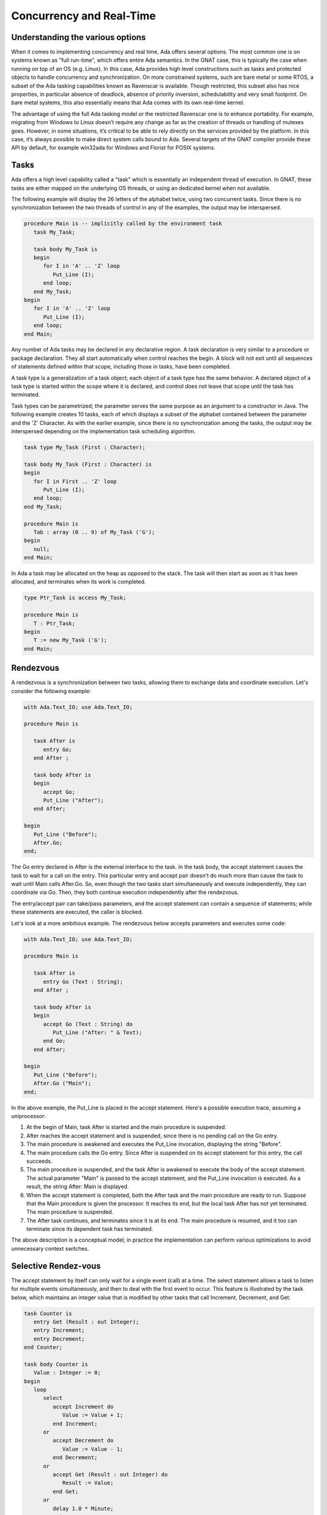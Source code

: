 Concurrency and Real-Time
============================

Understanding the various options
---------------------------------

When it comes to implementing concurrency and real time, Ada offers several options. The most common one is on systems known as "full run-time", which offers entire Ada semantics. In the GNAT case, this is typically the case when running on top of an OS (e.g. Linux). In this case, Ada provides high level constructions such as tasks and protected objects to handle concurrency and synchronization. On more constrained systems, such are bare metal or some RTOS, a subset of the Ada tasking capabilities known as Ravenscar is available. Though restricted, this subset also has nice properties, in particular absence of deadlock, absence of priority inversion, schedulability and very small footprint. On bare metal systems, this also essentially means that Ada comes with its own real-time kernel.

The advantage of using the full Ada tasking model or the restricted Ravenscar one is to enhance portability. For example, migrating from Windows to Linux doesn’t require any change as far as the creation of threads or handling of mutexes goes. However, in some situations, it’s critical to be able to rely directly on the services provided by the platform. In this case, it’s always possible to make direct system calls bound to Ada. Several targets of the GNAT compiler provide these API by default, for example win32ada for Windows and Florist for POSIX systems.

Tasks
-----

Ada offers a high level capability called a "task" which is essentially an independent thread of execution. In GNAT, these tasks are either mapped on the underlying OS threads, or using an dedicated kernel when not available.

The following example will display the 26 letters of the alphabet twice, using two concurrent tasks. Since there is no synchronization between the two threads of control in any of the examples, the output may be interspersed.

.. code-block:: ada

    procedure Main is -- implicitly called by the environment task
       task My_Task;

       task body My_Task is
       begin
          for I in 'A' .. 'Z' loop
             Put_Line (I);
          end loop;
       end My_Task;
    begin
       for I in 'A' .. 'Z' loop
          Put_Line (I);
       end loop;
    end Main;

Any number of Ada tasks may be declared in any declarative region. A task declaration is very similar to a procedure or package declaration. They all start automatically when control reaches the begin. A block will not exit until all sequences of statements defined within that scope, including those in tasks, have been completed.

A task type is a generalization of a task object; each object of a task type has the same behavior. A declared object of a task type is started within the scope where it is declared, and control does not leave that scope until the task has terminated.

Task types can be parametrized; the parameter serves the same purpose as an argument to a constructor in Java. The following example creates 10 tasks, each of which displays a subset of the alphabet contained between the parameter and the 'Z' Character.  As with the earlier example, since there is no synchronization among the tasks, the output may be interspersed depending on the implementation task scheduling algorithm.

.. code-block:: ada

    task type My_Task (First : Character);

    task body My_Task (First : Character) is
    begin
       for I in First .. 'Z' loop
          Put_Line (I);
       end loop;
    end My_Task;

    procedure Main is
       Tab : array (0 .. 9) of My_Task ('G');
    begin
       null;
    end Main;

In Ada a task may be allocated on the heap as opposed to the stack. The task will then start as soon as it has been allocated, and terminates when its work is completed.

.. code-block:: ada

    type Ptr_Task is access My_Task;

    procedure Main is
       T : Ptr_Task;
    begin
       T := new My_Task ('G');
    end Main;

Rendezvous
----------

A rendezvous is a synchronization between two tasks, allowing them to exchange data and coordinate execution. Let's consider the following example:

.. code-block:: ada

    with Ada.Text_IO; use Ada.Text_IO;

    procedure Main is

       task After is
          entry Go;
       end After ;

       task body After is
       begin
          accept Go;
          Put_Line ("After");
       end After;

    begin
       Put_Line ("Before");
       After.Go;
    end;

The Go entry declared in After is the external interface to the task. In the task body, the accept statement causes the task to wait for a call on the entry. This particular entry and accept pair doesn't do much more than cause the task to wait until Main calls After.Go. So, even though the two tasks start simultaneously and execute independently, they can coordinate via Go. Then, they both continue execution independently after the rendezvous.

The entry/accept pair can take/pass parameters, and the accept statement can contain a sequence of statements; while these statements are executed, the caller is blocked.

Let's look at a more ambitious example. The rendezvous below accepts parameters and executes some code:

.. code-block:: ada

    with Ada.Text_IO; use Ada.Text_IO;

    procedure Main is

       task After is
          entry Go (Text : String);
       end After ;

       task body After is
       begin
          accept Go (Text : String) do
             Put_Line ("After: " & Text);
          end Go;
       end After;

    begin
       Put_Line ("Before");
       After.Go ("Main");
    end;

In the above example, the Put_Line is placed in the accept statement. Here's a possible execution trace, assuming a uniprocessor:

1. At the begin of Main, task After is started and the main procedure is suspended.

2. After reaches the accept statement and is suspended, since there is no pending call on the Go entry.

3. The main procedure is awakened and executes the Put_Line invocation, displaying the string "Before".

4. The main procedure calls the Go entry.  Since After is suspended on its accept statement for this entry, the call succeeds.

5. Tha main procedure is suspended, and the task After is awakened to execute the body of the accept statement. The actual parameter "Main" is passed to the accept statement, and the Put_Line invocation is executed. As a result, the string After: Main is displayed.

6. When the accept statement is completed, both the After task and the main procedure are ready to run.  Suppose that the Main procedure is given the processor. It reaches its end, but the local task After has not yet terminated.  The main procedure is suspended.

7. The After task continues, and terminates since it is at its end.  The main procedure is resumed, and it too can terminate since its dependent task has terminated.

The above description is a conceptual model; in practice the implementation can perform various optimizations to avoid unnecessary context switches.

Selective Rendez-vous
---------------------

The accept statement by itself can only wait for a single event (call) at a time. The select statement allows a task to listen for multiple events simultaneously, and then to deal with the first event to occur. This feature is illustrated by the task below, which maintains an integer value that is modified by other tasks that call Increment, Decrement, and Get:

.. code-block:: ada

    task Counter is
       entry Get (Result : out Integer);
       entry Increment;
       entry Decrement;
    end Counter;

    task body Counter is
       Value : Integer := 0;
    begin
       loop
          select
             accept Increment do
                Value := Value + 1;
             end Increment;
          or
             accept Decrement do
                Value := Value - 1;
             end Decrement;
          or
             accept Get (Result : out Integer) do
                Result := Value;
             end Get;
          or
             delay 1.0 * Minute;
             exit;
          end select;
       end loop;
    end Counter;

When the task's statement flow reaches the select, it will wait for all four events---three entries and a delay---in parallel. If the delay of one minute is exceeded, the task will execute the statements following the delay statement (and in this case will exit the loop, in effect terminating the task). The accept bodies for the Increment, Decrement, or Get entries will be otherwise executed as they're called. These four sections of the select statement are mutually exclusive: at each iteration of the loop, only one will be invoked. This is a critical point; if the task had been written as a package, with procedures for the various operations, then a "race condition" could occur where multiple tasks simultaneously calling, say, *Increment*, cause the value to only get incremented once. In the tasking version, if multiple tasks simultaneously call *Increment* then only one at a time will be accepted, and the value will be incremented by each of the tasks when it is accepted.

More specifically, each entry has an associated queue of pending callers.  If a task calls one of the entries and Counter is not ready to accept the call (i.e., if Counter is not suspended at the select statement) then the calling task is suspended, and placed in the queue of the entry that it is calling.  From the perspective of the Counter task, at any iteration of the loop there are several possibilities:

* There is no call pending on any of the entries.  In this case Counter is suspended.  It will be awakened by the first of two events: a call on one of its entries (which will then be immediately accepted), or the expiration of the one minute delay (whose effect was noted above).

* There is a call pending on exactly one of the entries.  In this case control passes to the select branch with an accept statement for that entry.  The choice of which caller to accept, if more than one, depends on the queuing policy, which can be specified via a pragma defined in the Real-Time Systems Annex of the Ada standard; the default is First-In First-Out.

* There are calls pending on more than one entry.  In this case one of the entries with pending callers is chosen, and then one of the callers is chosen to be de-queued (the choices depend on the queueing policy).

Protected Objects
-----------------

Although the rendezvous may be used to implement mutually exclusive access to a shared data object, an alternative (and generally preferable) style is through a protected object, an efficiently implementable mechanism that makes the effect more explicit. A protected object has a public interface (its protected operations) for accessing and manipulating the object's components (its private part). Mutual exclusion is enforced through a conceptual lock on the object, and encapsulation ensures that the only external access to the components are through the protected operations.

Two kinds of operations can be performed on such objects: read-write operations by procedures or entries, and read-only operations by functions. The lock mechanism is implemented so that it's possible to perform concurrent read operations but not concurrent write or read/write operations.

Let's reimplement our earlier tasking example with a protected object called Counter:

.. code-block:: ada

    protected Counter is
       function Get return Integer;
       procedure Increment;
       procedure Decrement;
    private
       Value : Integer := 0;
    end Counter;

    protected body Counter is
       function Get return Integer is
       begin
          return Value;
       end Get;

       procedure Increment is
       begin
          Value := Value + 1;
       end Increment;

       procedure Decrement is
       begin
          Value := Value - 1;
       end Decrement;
    end Counter;

Having two completely different ways to implement the same paradigm might seem complicated. However, in practice the actual problem to solve usually drives the choice between an active structure (a task) or a passive structure (a protected object).

A protected object can be accessed through prefix notation:

.. code-block:: ada

    Counter.Increment;
    Counter.Decrement;
    Put_Line (Integer'Image (Counter.Get));

A protected object may look like a package syntactically, since it contains declarations that can be accessed externally using prefix notation. However, the declaration of a protected object is extremely restricted; for example, no public data is allowed, no types can be declared inside, etc. And besides the syntactic differences, there is a critical semantic distinction: a protected object has a conceptual lock that guarantees mutual exclusion; there is no such lock for a package.

Like tasks, it's possible to declare protected types that can be instantiated several times:

.. code-block:: ada

    declare
       protected type Counter is
          -- as above
       end Counter;

       protected body Counter is
          -- as above
       end Counter;

       C1 : Counter;
       C2 : Counter;
    begin
       C1.Increment;
       C2.Decrement;
       .. .
    end;

Protected objects and types can declare a procedure-like operation known as an "entry". An entry is somewhat similar to a procedure but includes a so-called barrier condition that must be true in order for the entry invocation to succeed. Calling a protected entry is thus a two step process: first, acquire the lock on the object, and then evaluate the barrier condition.  If the condition is true then the caller will execute the entry body.  If the condition is false, then the caller is placed in the queue for the entry, and relinquishes the lock.  Barrier conditions (for entries with non-empty queues) are reevaluated upon completion of protected procedures and protected entries.

Here's an example illustrating protected entries: a protected type that models a binary semaphore / persistent signal.

.. code-block:: ada

    protected type Binary_Semaphore is
       entry Wait;
       procedure Signal;
    private
       Signaled : Boolean := False;
    end Binary_Semaphore;

    protected body Binary_Semaphore is
       entry Wait when Signaled is
       begin
          Signaled := False;
       end Wait;

       procedure Signal is
       begin
          Signaled := True;
       end Signal;
    end Binary_Semaphore;

Ada concurrency features provide much further generality than what's been presented here. For additional information please consult one of the works cited in the *References* section.

Ravenscar
---------

.. todo::

    Complete section!
